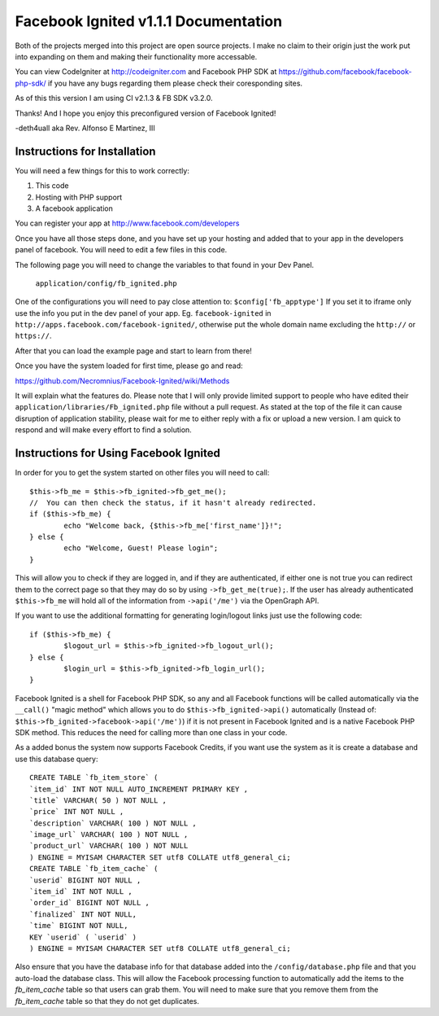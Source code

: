 =====================================
Facebook Ignited v1.1.1 Documentation
=====================================
Both of the projects merged into this project are open source projects.
I make no claim to their origin just the work put into expanding on them 
and making their functionality more accessable.

You can view CodeIgniter at http://codeigniter.com and Facebook PHP SDK at 
https://github.com/facebook/facebook-php-sdk/ if you have any bugs regarding them please 
check their coresponding sites. 

As of this this version I am using CI v2.1.3 & FB SDK v3.2.0.

Thanks! And I hope you enjoy this preconfigured version of Facebook Ignited!

-deth4uall aka Rev. Alfonso E Martinez, III


Instructions for Installation
=============================

You will need a few things for this to work correctly: 
	
1) This code 
2) Hosting with PHP support
3) A facebook application

You can register your app at http://www.facebook.com/developers

Once you have all those steps done, and you have set up your hosting and added that to your
app in the developers panel of facebook. You will need to edit a few files in this code.

The following page you will need to change the variables to that found in your Dev Panel.
	
	``application/config/fb_ignited.php``
	
One of the configurations you will need to pay close attention  to: ``$config['fb_apptype']`` If you set it to 
iframe only use the info you put in the dev panel of your app. Eg. ``facebook-ignited`` in ``http://apps.facebook.com/facebook-ignited/``, 
otherwise put the whole domain name excluding the ``http://`` or ``https://``.

After that you can load the example page and start to learn from there!

Once you have the system loaded for first time, please go and read: 

https://github.com/Necromnius/Facebook-Ignited/wiki/Methods 

It will explain what the features do. Please note that I will only provide limited support to 
people who have edited their ``application/libraries/Fb_ignited.php`` file without a pull request. As stated at 
the top of the file it can cause disruption of application stability, please wait for me to either reply with a fix 
or upload a new version. I am quick to respond and will make every effort to find a solution.

Instructions for Using Facebook Ignited
=======================================

In order for you to get the system started on other files you will need to call::

	$this->fb_me = $this->fb_ignited->fb_get_me();
	//  You can then check the status, if it hasn't already redirected.
	if ($this->fb_me) {
		echo "Welcome back, {$this->fb_me['first_name']}!";
	} else {
		echo "Welcome, Guest! Please login";
	}

This will allow you to check if they are logged in, and if they are authenticated, if either one is not 
true you can redirect them to the correct page so that they may do so by using ``->fb_get_me(true);``. 
If the user has already authenticated ``$this->fb_me`` will hold all of the information from ``->api('/me')`` 
via the OpenGraph API.

If you want to use the additional formatting for generating login/logout links just use the following code::

	if ($this->fb_me) {
		$logout_url = $this->fb_ignited->fb_logout_url();
	} else {
		$login_url = $this->fb_ignited->fb_login_url();
	}

Facebook Ignited is a shell for Facebook PHP SDK, so any and all Facebook functions will be called automatically via the 
``__call()`` "magic method" which allows you to do ``$this->fb_ignited->api()`` automatically (Instead of: 
``$this->fb_ignited->facebook->api('/me')``) if it is not present in Facebook Ignited and is a native Facebook PHP SDK method. 
This reduces the need for calling more than one class in your code.

As a added bonus the system now supports Facebook Credits, if you want use the system as it is create a database and 
use this database query::

	CREATE TABLE `fb_item_store` (
	`item_id` INT NOT NULL AUTO_INCREMENT PRIMARY KEY ,
	`title` VARCHAR( 50 ) NOT NULL ,
	`price` INT NOT NULL ,
	`description` VARCHAR( 100 ) NOT NULL ,
	`image_url` VARCHAR( 100 ) NOT NULL ,
	`product_url` VARCHAR( 100 ) NOT NULL
	) ENGINE = MYISAM CHARACTER SET utf8 COLLATE utf8_general_ci;
	CREATE TABLE `fb_item_cache` (
	`userid` BIGINT NOT NULL ,
	`item_id` INT NOT NULL ,
	`order_id` BIGINT NOT NULL ,
	`finalized` INT NOT NULL,
	`time` BIGINT NOT NULL,
	KEY `userid` ( `userid` )
	) ENGINE = MYISAM CHARACTER SET utf8 COLLATE utf8_general_ci;

Also ensure that you have the database info for that database added into the ``/config/database.php`` file and that 
you auto-load the database class. This will allow the Facebook processing function to automatically add the items to 
the `fb_item_cache` table so that users can grab them. You will need to make sure that you remove them from the 
`fb_item_cache` table so that they do not get duplicates.

